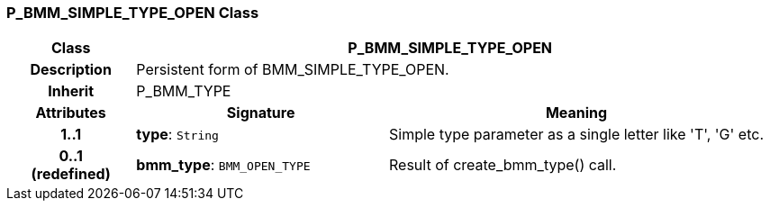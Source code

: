=== P_BMM_SIMPLE_TYPE_OPEN Class

[cols="^1,2,3"]
|===
h|*Class*
2+^h|*P_BMM_SIMPLE_TYPE_OPEN*

h|*Description*
2+a|Persistent form of BMM_SIMPLE_TYPE_OPEN.

h|*Inherit*
2+|P_BMM_TYPE

h|*Attributes*
^h|*Signature*
^h|*Meaning*

h|*1..1*
|*type*: `String`
a|Simple type parameter as a single letter like 'T', 'G' etc.

h|*0..1 +
(redefined)*
|*bmm_type*: `BMM_OPEN_TYPE`
a|Result of create_bmm_type() call.
|===

